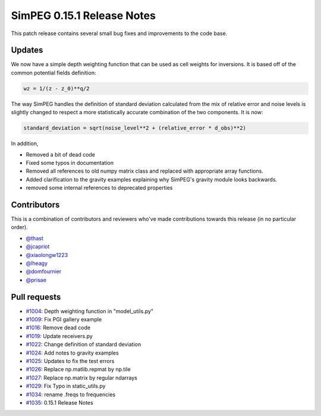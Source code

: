 .. _0.15.1_notes:

===========================
SimPEG 0.15.1 Release Notes
===========================

This patch release contains several small bug fixes and improvements to the code base.

Updates
=======
We now have a simple depth weighting function that can be used as cell weights for
inversions. It is based off of the common potential fields definition:

.. code-block:: python

    wz = 1/(z - z_0)**q/2

The way SimPEG handles the definition of standard deviation calculated from the mix
of relative error and noise levels is slightly changed to respect a more statistically
accurate combination of the two components. It is now:

.. code-block:: python

    standard_deviation = sqrt(noise_level**2 + (relative_error * d_obs)**2)

In addition,

* Removed a bit of dead code
* Fixed some typos in documentation
* Removed all references to old numpy matrix class and replaced with
  appropriate array functions.
* Added clarification to the gravity examples explaining why SimPEG's gravity module
  looks backwards.
* removed some internal references to deprecated properties


Contributors
============
This is a combination of contributors and reviewers who've made contributions towards
this release (in no particular order).

* `@thast <https://github.com/thast>`__
* `@jcapriot <https://github.com/jcapriot>`__
* `@xiaolongw1223 <https://github.com/xiaolongw1223>`__
* `@lheagy <https://github.com/lheagy>`__
* `@domfournier <https://github.com/domfournier>`__
* `@prisae <https://github.com/prisae>`__

Pull requests
=============

* `#1004 <https://github.com/simpeg/simpeg/pull/1004>`__: Depth weighting function in "model_utils.py"
* `#1009 <https://github.com/simpeg/simpeg/pull/1009>`__: Fix PGI gallery example
* `#1016 <https://github.com/simpeg/simpeg/pull/1016>`__: Remove dead code
* `#1019 <https://github.com/simpeg/simpeg/pull/1019>`__: Update receivers.py
* `#1022 <https://github.com/simpeg/simpeg/pull/1022>`__: Change definition of standard deviation
* `#1024 <https://github.com/simpeg/simpeg/pull/1024>`__: Add notes to gravity examples
* `#1025 <https://github.com/simpeg/simpeg/pull/1025>`__: Updates to fix the test errors
* `#1026 <https://github.com/simpeg/simpeg/pull/1026>`__: Replace np.matlib.repmat by np.tile
* `#1027 <https://github.com/simpeg/simpeg/pull/1027>`__: Replace np.matrix by regular ndarrays
* `#1029 <https://github.com/simpeg/simpeg/pull/1029>`__: Fix Typo in static_utils.py
* `#1034 <https://github.com/simpeg/simpeg/pull/1034>`__: rename .freqs to frequencies
* `#1035 <https://github.com/simpeg/simpeg/pull/1035>`__: 0.15.1 Release Notes
